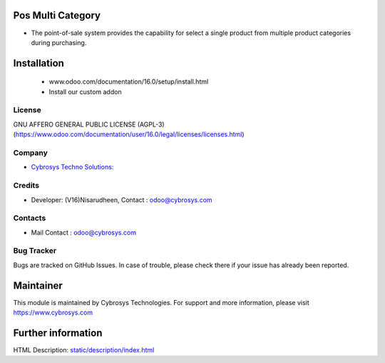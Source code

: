 .. image:: https://img.shields.io/badge/licence-AGPL--3-blue.svg
    :target: https://www.gnu.org/licenses/lgpl-3.0-standalone.html
    :alt: License: AGPL-3

Pos Multi Category
==================
* The point-of-sale system provides the capability for
  select a single product from multiple product categories during purchasing.


Installation
============
	- www.odoo.com/documentation/16.0/setup/install.html
	- Install our custom addon

License
-------
GNU AFFERO GENERAL PUBLIC LICENSE (AGPL-3)
(https://www.odoo.com/documentation/user/16.0/legal/licenses/licenses.html)

Company
-------
* `Cybrosys Techno Solutions: <https://cybrosys.com>`__

Credits
-------
* Developer: (V16)Nisarudheen, Contact : odoo@cybrosys.com
Contacts
--------
* Mail Contact : odoo@cybrosys.com

Bug Tracker
-----------
Bugs are tracked on GitHub Issues. In case of trouble, please check there if your issue has already been reported.

Maintainer
==========
.. image:: https://cybrosys.com/images/logo.png
   :target: https://cybrosys.com
This module is maintained by Cybrosys Technologies.
For support and more information, please visit https://www.cybrosys.com


Further information
===================
HTML Description: `<static/description/index.html>`__
